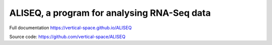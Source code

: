 ALISEQ, a program for analysing RNA-Seq data
================================================================================

Full documentation https://vertical-space.github.io/ALISEQ

Source code: https://github.com/vertical-space/ALISEQ

